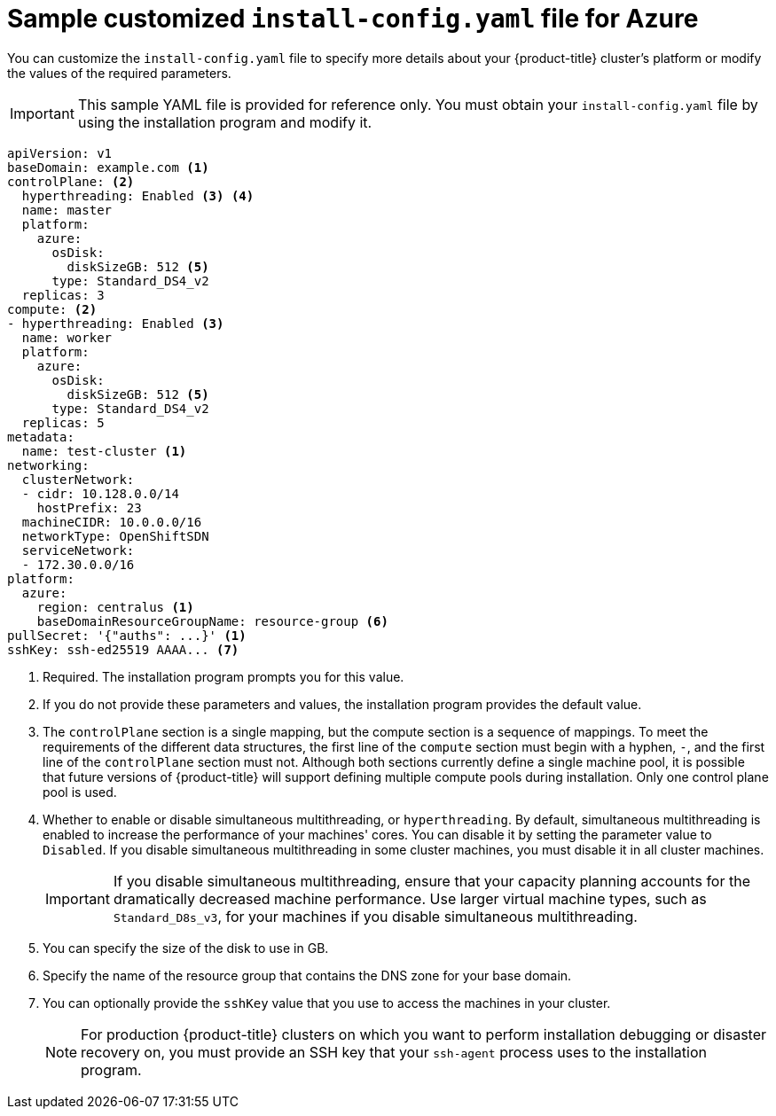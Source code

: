// Module included in the following assemblies:
//
// * installing/installing_azure/installing-azure-customizations.adoc
// * installing/installing_azure/installing-azure-network-customizations.adoc

ifeval::["{context}" == "installing-azure-network-customizations"]
:with-networking:
endif::[]
ifeval::["{context}" != "installing-azure-network-customizations"]
:without-networking:
endif::[]

[id="installation-azure-config-yaml_{context}"]
= Sample customized `install-config.yaml` file for Azure

You can customize the `install-config.yaml` file to specify more details about your {product-title} cluster's platform or modify the values of the required parameters.

[IMPORTANT]
====
This sample YAML file is provided for reference only. You must obtain your `install-config.yaml` file by using the installation program and modify it.
====

[source,yaml]
----
apiVersion: v1
baseDomain: example.com <1>
controlPlane: <2>
  hyperthreading: Enabled <3> <4>
  name: master
  platform:
    azure:
      osDisk:
        diskSizeGB: 512 <5>
      type: Standard_DS4_v2
  replicas: 3
compute: <2>
- hyperthreading: Enabled <3>
  name: worker
  platform:
    azure:
      osDisk:
        diskSizeGB: 512 <5>
      type: Standard_DS4_v2
  replicas: 5
metadata:
  name: test-cluster <1>
ifdef::without-networking[]
networking:
endif::[]
ifdef::with-networking[]
networking: <2>
endif::[]
  clusterNetwork:
  - cidr: 10.128.0.0/14
    hostPrefix: 23
  machineCIDR: 10.0.0.0/16
  networkType: OpenShiftSDN
  serviceNetwork:
  - 172.30.0.0/16
platform:
  azure:
    region: centralus <1>
    baseDomainResourceGroupName: resource-group <6>
pullSecret: '{"auths": ...}' <1>
sshKey: ssh-ed25519 AAAA... <7>
----
<1> Required. The installation program prompts you for this value.
<2> If you do not provide these parameters and values, the installation program provides the default value.
<3> The `controlPlane` section is a single mapping, but the compute section is a sequence of mappings. To meet the requirements of the different data structures, the first line of the `compute` section must begin with a hyphen, `-`, and the first line of the `controlPlane` section must not. Although both sections currently define a single machine pool, it is possible that future versions of {product-title} will support defining multiple compute pools during installation. Only one control plane pool is used.
<4> Whether to enable or disable simultaneous multithreading, or `hyperthreading`. By default, simultaneous multithreading is enabled to increase the performance of your machines' cores. You can disable it by setting the parameter value to `Disabled`. If you disable simultaneous multithreading in some cluster machines, you must disable it in all cluster machines.
+
[IMPORTANT]
====
If you disable simultaneous multithreading, ensure that your capacity planning accounts for the dramatically decreased machine performance. Use larger virtual machine types, such as `Standard_D8s_v3`, for your machines if you disable simultaneous multithreading.
====
<5> You can specify the size of the disk to use in GB.
//To configure faster storage for etcd, especially for larger clusters, set the storage type as `io1` and set `iops` to `2000`.
<6> Specify the name of the resource group that contains the DNS zone for your base domain.
<7> You can optionally provide the `sshKey` value that you use to access the machines in your cluster.
+
[NOTE]
====
For production {product-title} clusters on which you want to perform installation debugging or disaster recovery on, you must provide an SSH key that your `ssh-agent` process uses to the installation program.
====
